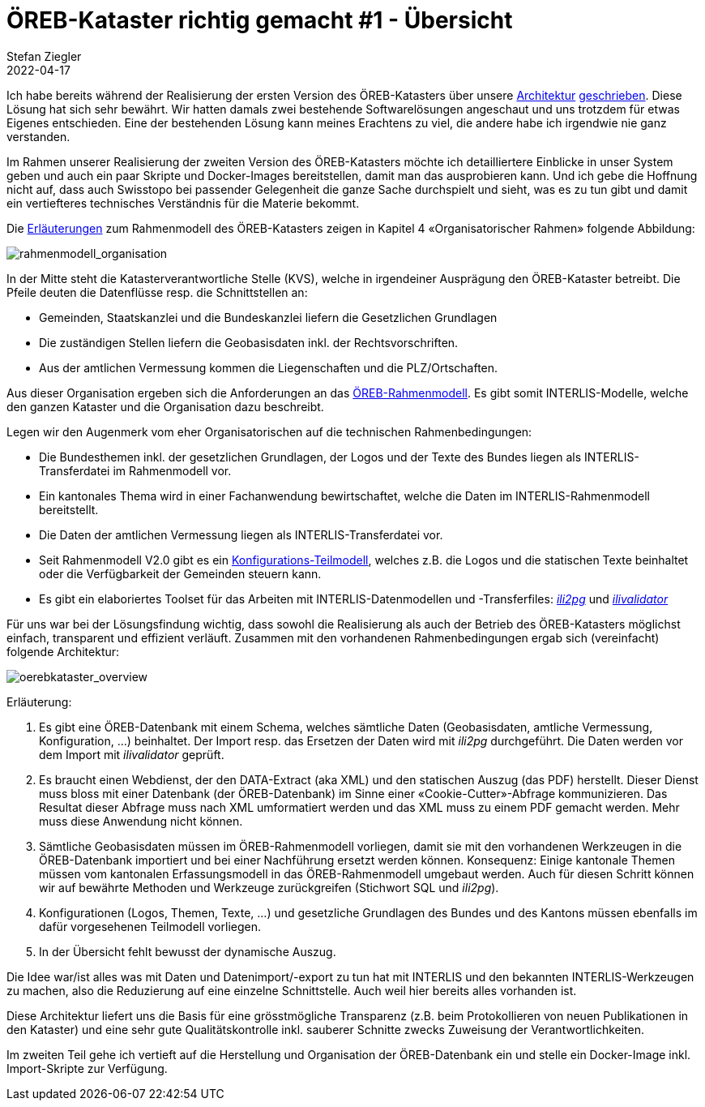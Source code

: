 = ÖREB-Kataster richtig gemacht #1 - Übersicht
Stefan Ziegler
2022-04-17
:jbake-type: post
:jbake-status: published
:jbake-tags: ÖREB,ÖREB-Kataster,INTERLIS,Gretl,Gradle,ili2pg,ili2db,ilivalidator
:idprefix:

Ich habe bereits während der Realisierung der ersten Version des ÖREB-Katasters über unsere http://blog.sogeo.services/blog/2018/10/21/oereb-kataster-1-as-a-gradle-script.html[Architektur] http://blog.sogeo.services/blog/2018/12/31/xslt-xslfo-2-pdf4oereb.html[geschrieben]. Diese Lösung hat sich sehr bewährt. Wir hatten damals zwei bestehende Softwarelösungen angeschaut und uns trotzdem für etwas Eigenes entschieden. Eine der  bestehenden Lösung kann meines Erachtens zu viel, die andere habe ich irgendwie nie ganz verstanden.

Im Rahmen unserer Realisierung der zweiten Version des ÖREB-Katasters möchte ich detailliertere Einblicke in unser System geben und auch ein paar Skripte und Docker-Images bereitstellen, damit man das ausprobieren kann. Und ich gebe die Hoffnung nicht auf, dass auch Swisstopo bei passender Gelegenheit die ganze Sache durchspielt und sieht, was es zu tun gibt und damit ein vertiefteres technisches Verständnis für die Materie bekommt.

Die https://www.cadastre.ch/de/manual-oereb/publication/instruction.detail.document.html/cadastre-internet/de/documents/oereb-weisungen/Rahmenmodell-de.pdf.html[Erläuterungen] zum Rahmenmodell des ÖREB-Katasters zeigen in Kapitel 4 &laquo;Organisatorischer Rahmen&raquo; folgende Abbildung:

image::../../../../../images/oerebk_richtig_gemacht_p01/rahmenmodell_organisation.png[alt="rahmenmodell_organisation", align="center"]

In der Mitte steht die Katasterverantwortliche Stelle (KVS), welche in irgendeiner Ausprägung den ÖREB-Kataster betreibt. Die Pfeile deuten die Datenflüsse resp. die Schnittstellen an:

- Gemeinden, Staatskanzlei und die Bundeskanzlei liefern die Gesetzlichen Grundlagen
- Die zuständigen Stellen liefern die Geobasisdaten inkl. der Rechtsvorschriften.
- Aus der amtlichen Vermessung kommen die Liegenschaften und die PLZ/Ortschaften.

Aus dieser Organisation ergeben sich die Anforderungen an das https://models.geo.admin.ch/V_D/OeREB/[ÖREB-Rahmenmodell]. Es gibt somit INTERLIS-Modelle, welche den ganzen Kataster und die Organisation dazu beschreibt. 

Legen wir den Augenmerk vom eher Organisatorischen auf die technischen Rahmenbedingungen:

- Die Bundesthemen inkl. der gesetzlichen Grundlagen, der Logos und der Texte des Bundes liegen als INTERLIS-Transferdatei im Rahmenmodell vor.
- Ein kantonales Thema wird in einer Fachanwendung bewirtschaftet, welche die Daten im INTERLIS-Rahmenmodell bereitstellt.
- Die Daten der amtlichen Vermessung liegen als INTERLIS-Transferdatei vor.
- Seit Rahmenmodell V2.0 gibt es ein https://models.geo.admin.ch/V_D/OeREB/OeREBKRMkvs_V2_0.ili[Konfigurations-Teilmodell], welches z.B. die Logos und die statischen Texte beinhaltet oder die Verfügbarkeit der Gemeinden steuern kann.
- Es gibt ein elaboriertes Toolset für das Arbeiten mit INTERLIS-Datenmodellen und -Transferfiles: https://github.com/claeis/ili2db[_ili2pg_] und https://github.com/claeis/ilivalidator[_ilivalidator_]

Für uns war bei der Lösungsfindung wichtig, dass sowohl die Realisierung als auch der Betrieb des ÖREB-Katasters möglichst einfach, transparent und effizient verläuft. Zusammen mit den vorhandenen Rahmenbedingungen ergab sich (vereinfacht) folgende Architektur:

image::../../../../../images/oerebk_richtig_gemacht_p01/oerebkataster_overview.png[alt="oerebkataster_overview", align="center"]

Erläuterung:

1. Es gibt eine ÖREB-Datenbank mit einem Schema, welches sämtliche Daten (Geobasisdaten, amtliche Vermessung, Konfiguration, ...) beinhaltet. Der Import resp. das Ersetzen der Daten wird mit _ili2pg_ durchgeführt. Die Daten werden vor dem Import mit _ilivalidator_ geprüft.
2. Es braucht einen Webdienst, der den DATA-Extract (aka XML) und den statischen Auszug (das PDF) herstellt. Dieser Dienst muss bloss mit einer Datenbank (der ÖREB-Datenbank) im Sinne einer &laquo;Cookie-Cutter&raquo;-Abfrage kommunizieren. Das Resultat dieser Abfrage muss nach XML umformatiert werden und das XML muss zu einem PDF gemacht werden. Mehr muss diese Anwendung nicht können.
3. Sämtliche Geobasisdaten müssen im ÖREB-Rahmenmodell vorliegen, damit sie mit den vorhandenen Werkzeugen in die ÖREB-Datenbank importiert und bei einer Nachführung ersetzt werden können. Konsequenz: Einige kantonale Themen müssen vom kantonalen Erfassungsmodell in das ÖREB-Rahmenmodell umgebaut werden. Auch für diesen Schritt können wir auf bewährte Methoden und Werkzeuge zurückgreifen (Stichwort SQL und _ili2pg_).
4. Konfigurationen (Logos, Themen, Texte, ...) und gesetzliche Grundlagen des Bundes und des Kantons müssen ebenfalls im dafür vorgesehenen Teilmodell vorliegen.
5. In der Übersicht fehlt bewusst der dynamische Auszug.

Die Idee war/ist alles was mit Daten und Datenimport/-export zu tun hat mit INTERLIS und den bekannten INTERLIS-Werkzeugen zu machen, also die Reduzierung auf eine einzelne Schnittstelle. Auch weil hier bereits alles vorhanden ist. 

Diese Architektur liefert uns die Basis für eine grösstmögliche Transparenz (z.B. beim Protokollieren von neuen Publikationen in den Kataster) und eine sehr gute Qualitätskontrolle inkl. sauberer Schnitte zwecks Zuweisung der Verantwortlichkeiten. 

Im zweiten Teil gehe ich vertieft auf die Herstellung und Organisation der ÖREB-Datenbank ein und stelle ein Docker-Image inkl. Import-Skripte zur Verfügung.
